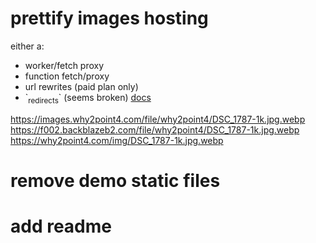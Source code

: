 * prettify images hosting
either a:
- worker/fetch proxy
- function fetch/proxy
- url rewrites (paid plan only)
- `_redirects` (seems broken) [[https://developers.cloudflare.com/pages/platform/redirects/][docs]]

https://images.why2point4.com/file/why2point4/DSC_1787-1k.jpg.webp
https://f002.backblazeb2.com/file/why2point4/DSC_1787-1k.jpg.webp
https://why2point4.com/img/DSC_1787-1k.jpg.webp
* remove demo static files
* add readme
